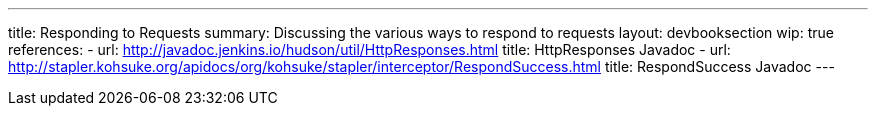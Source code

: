 ---
title: Responding to Requests
summary: Discussing the various ways to respond to requests
layout: devbooksection
wip: true
references:
- url: http://javadoc.jenkins.io/hudson/util/HttpResponses.html
  title: HttpResponses Javadoc
- url: http://stapler.kohsuke.org/apidocs/org/kohsuke/stapler/interceptor/RespondSuccess.html
  title: RespondSuccess Javadoc
---
